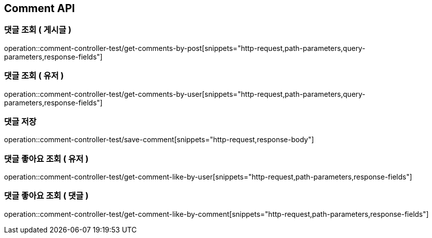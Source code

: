 [[Comment-API]]
== Comment API

[[Get-Comment-By-Post]]
=== 댓글 조회 ( 게시글 )
operation::comment-controller-test/get-comments-by-post[snippets="http-request,path-parameters,query-parameters,response-fields"]

[[Get-Comment-By-User]]
=== 댓글 조회 ( 유저 )
operation::comment-controller-test/get-comments-by-user[snippets="http-request,path-parameters,query-parameters,response-fields"]

[[Save-User]]
=== 댓글 저장
operation::comment-controller-test/save-comment[snippets="http-request,response-body"]

[[Get-Comment-Like-By-User]]
=== 댓글 좋아요 조회 ( 유저 )
operation::comment-controller-test/get-comment-like-by-user[snippets="http-request,path-parameters,response-fields"]

[[Get-Comment-Like-By-Comment]]
=== 댓글 좋아요 조회 ( 댓글 )
operation::comment-controller-test/get-comment-like-by-comment[snippets="http-request,path-parameters,response-fields"]